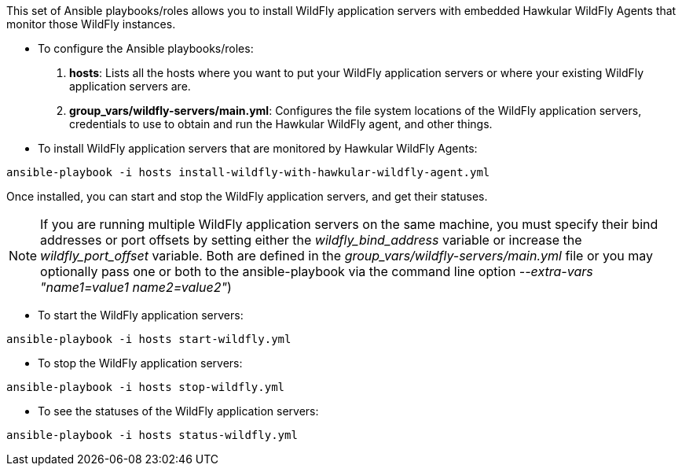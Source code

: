This set of Ansible playbooks/roles allows you to install WildFly application servers with embedded Hawkular WildFly Agents that monitor those WildFly instances.

* To configure the Ansible playbooks/roles:

1. *hosts*: Lists all the hosts where you want to put your WildFly application servers or where your existing WildFly application servers are.
2. *group_vars/wildfly-servers/main.yml*: Configures the file system locations of the WildFly application servers, credentials to use to obtain and run the Hawkular WildFly agent, and other things.

* To install WildFly application servers that are monitored by Hawkular WildFly Agents:

```
ansible-playbook -i hosts install-wildfly-with-hawkular-wildfly-agent.yml
```

Once installed, you can start and stop the WildFly application servers, and get their statuses.

NOTE: If you are running multiple WildFly application servers on the same machine, you must specify their bind addresses or port offsets by setting either the _wildfly_bind_address_ variable or increase the _wildfly_port_offset_ variable. Both are defined in the _group_vars/wildfly-servers/main.yml_ file or you may optionally pass one or both to the ansible-playbook via the command line option _--extra-vars "name1=value1 name2=value2"_)

* To start the WildFly application servers:

```
ansible-playbook -i hosts start-wildfly.yml
```

* To stop the WildFly application servers:

```
ansible-playbook -i hosts stop-wildfly.yml
```

* To see the statuses of the WildFly application servers:

```
ansible-playbook -i hosts status-wildfly.yml
```
